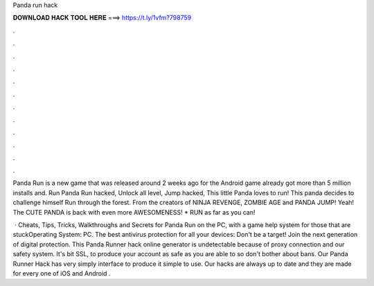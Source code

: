 Panda run hack



𝐃𝐎𝐖𝐍𝐋𝐎𝐀𝐃 𝐇𝐀𝐂𝐊 𝐓𝐎𝐎𝐋 𝐇𝐄𝐑𝐄 ===> https://t.ly/1vfm?798759



.



.



.



.



.



.



.



.



.



.



.



.

Panda Run is a new game that was released around 2 weeks ago for the Android  game already got more than 5 million installs and. Run Panda Run hacked, Unlock all level, Jump hacked, This little Panda loves to run! This panda decides to challenge himself Run through the forest. From the creators of NINJA REVENGE, ZOMBIE AGE and PANDA JUMP! Yeah! The CUTE PANDA is back with even more AWESOMENESS! * RUN as far as you can!

 · Cheats, Tips, Tricks, Walkthroughs and Secrets for Panda Run on the PC, with a game help system for those that are stuckOperating System: PC. The best antivirus protection for all your devices: Don't be a target! Join the next generation of digital protection. This Panda Runner hack online generator is undetectable because of proxy connection and our safety system. It's bit SSL, to produce your account as safe as you are able to so don't bother about bans. Our Panda Runner Hack has very simply interface to produce it simple to use. Our hacks are always up to date and they are made for every one of iOS and Android  .
